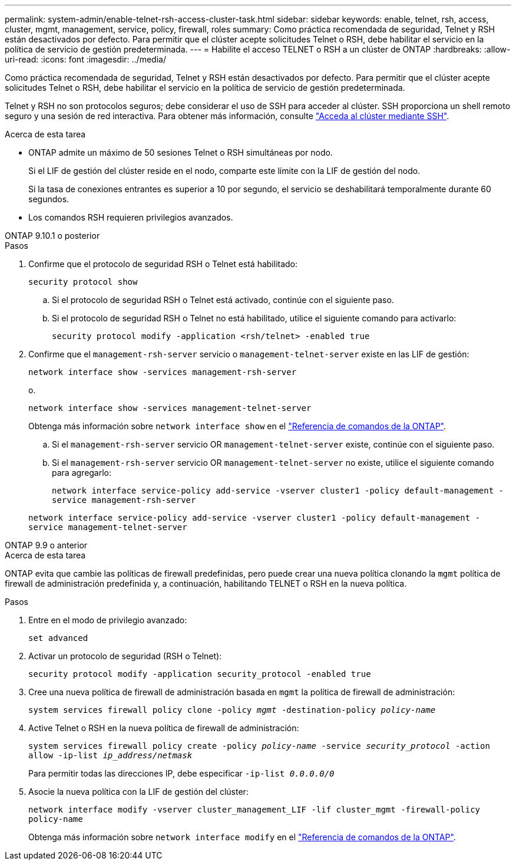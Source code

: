 ---
permalink: system-admin/enable-telnet-rsh-access-cluster-task.html 
sidebar: sidebar 
keywords: enable, telnet, rsh, access, cluster, mgmt, management, service, policy, firewall, roles 
summary: Como práctica recomendada de seguridad, Telnet y RSH están desactivados por defecto. Para permitir que el clúster acepte solicitudes Telnet o RSH, debe habilitar el servicio en la política de servicio de gestión predeterminada. 
---
= Habilite el acceso TELNET o RSH a un clúster de ONTAP
:hardbreaks:
:allow-uri-read: 
:icons: font
:imagesdir: ../media/


[role="lead"]
Como práctica recomendada de seguridad, Telnet y RSH están desactivados por defecto. Para permitir que el clúster acepte solicitudes Telnet o RSH, debe habilitar el servicio en la política de servicio de gestión predeterminada.

Telnet y RSH no son protocolos seguros; debe considerar el uso de SSH para acceder al clúster. SSH proporciona un shell remoto seguro y una sesión de red interactiva. Para obtener más información, consulte link:./access-cluster-ssh-task.html["Acceda al clúster mediante SSH"].

.Acerca de esta tarea
* ONTAP admite un máximo de 50 sesiones Telnet o RSH simultáneas por nodo.
+
Si el LIF de gestión del clúster reside en el nodo, comparte este límite con la LIF de gestión del nodo.

+
Si la tasa de conexiones entrantes es superior a 10 por segundo, el servicio se deshabilitará temporalmente durante 60 segundos.

* Los comandos RSH requieren privilegios avanzados.


[role="tabbed-block"]
====
.ONTAP 9.10.1 o posterior
--
.Pasos
. Confirme que el protocolo de seguridad RSH o Telnet está habilitado:
+
`security protocol show`

+
.. Si el protocolo de seguridad RSH o Telnet está activado, continúe con el siguiente paso.
.. Si el protocolo de seguridad RSH o Telnet no está habilitado, utilice el siguiente comando para activarlo:
+
`security protocol modify -application <rsh/telnet> -enabled true`



. Confirme que el `management-rsh-server` servicio o `management-telnet-server` existe en las LIF de gestión:
+
`network interface show -services management-rsh-server`

+
o.

+
`network interface show -services management-telnet-server`

+
Obtenga más información sobre `network interface show` en el link:https://docs.netapp.com/us-en/ontap-cli/network-interface-show.html["Referencia de comandos de la ONTAP"^].

+
.. Si el `management-rsh-server` servicio OR `management-telnet-server` existe, continúe con el siguiente paso.
.. Si el `management-rsh-server` servicio OR `management-telnet-server` no existe, utilice el siguiente comando para agregarlo:
+
`network interface service-policy add-service -vserver cluster1 -policy default-management -service management-rsh-server`

+
`network interface service-policy add-service -vserver cluster1 -policy default-management -service management-telnet-server`





--
.ONTAP 9.9 o anterior
--
.Acerca de esta tarea
ONTAP evita que cambie las políticas de firewall predefinidas, pero puede crear una nueva política clonando la `mgmt` política de firewall de administración predefinida y, a continuación, habilitando TELNET o RSH en la nueva política.

.Pasos
. Entre en el modo de privilegio avanzado:
+
`set advanced`

. Activar un protocolo de seguridad (RSH o Telnet):
+
`security protocol modify -application security_protocol -enabled true`

. Cree una nueva política de firewall de administración basada en `mgmt` la política de firewall de administración:
+
`system services firewall policy clone -policy _mgmt_ -destination-policy _policy-name_`

. Active Telnet o RSH en la nueva política de firewall de administración:
+
`system services firewall policy create -policy _policy-name_ -service _security_protocol_ -action allow -ip-list _ip_address/netmask_`

+
Para permitir todas las direcciones IP, debe especificar `-ip-list _0.0.0.0/0_`

. Asocie la nueva política con la LIF de gestión del clúster:
+
`network interface modify -vserver cluster_management_LIF -lif cluster_mgmt -firewall-policy policy-name`

+
Obtenga más información sobre `network interface modify` en el link:https://docs.netapp.com/us-en/ontap-cli/network-interface-modify.html["Referencia de comandos de la ONTAP"^].



--
====